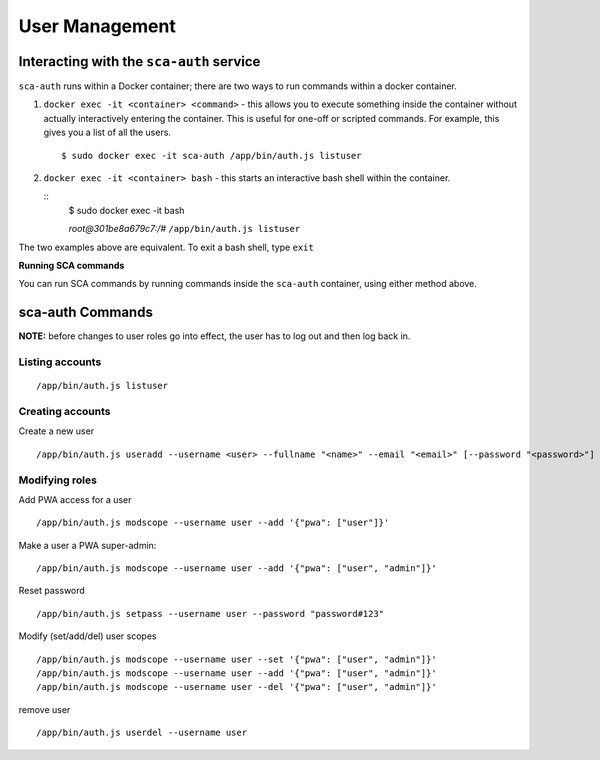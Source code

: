 *************
User Management
*************

Interacting with the ``sca-auth`` service
==========================================

``sca-auth`` runs within a Docker container; there are two ways to run commands within a docker container.

1. ``docker exec -it <container> <command>`` - this allows you to execute something inside the container without actually interactively entering the container. This is useful for one-off or scripted commands. For example, this gives you a list of all the users.
   
   ::

        $ sudo docker exec -it sca-auth /app/bin/auth.js listuser

2. ``docker exec -it <container> bash`` - this starts an interactive bash shell within the container.

   ::
        $ sudo docker exec -it bash

        *root@301be8a679c7:/#* ``/app/bin/auth.js listuser``

The two examples above are equivalent. To exit a bash shell, type ``exit``

**Running SCA commands**

You can run SCA commands by running commands inside the ``sca-auth`` container, using either method above.

sca-auth Commands
==================

**NOTE:** before changes to user roles go into effect, the user has to log out and then log back in.

Listing accounts
----------------

::

    /app/bin/auth.js listuser


Creating accounts
------------------

Create a new user
 
::

    /app/bin/auth.js useradd --username <user> --fullname "<name>" --email "<email>" [--password "<password>"]




Modifying roles
------------

Add PWA access for a user

::

    /app/bin/auth.js modscope --username user --add '{"pwa": ["user"]}'

Make a user a PWA super-admin:

::

    /app/bin/auth.js modscope --username user --add '{"pwa": ["user", "admin"]}'

Reset password

::

    /app/bin/auth.js setpass --username user --password "password#123"

Modify (set/add/del) user scopes

::

/app/bin/auth.js modscope --username user --set '{"pwa": ["user", "admin"]}'
/app/bin/auth.js modscope --username user --add '{"pwa": ["user", "admin"]}'
/app/bin/auth.js modscope --username user --del '{"pwa": ["user", "admin"]}'

remove user

::

    /app/bin/auth.js userdel --username user

